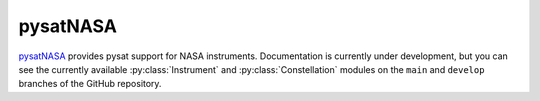 .. _instruments-nasa:

pysatNASA
---------

`pysatNASA <https://github.com/pysat/pysatNASA>`_ provides pysat support for
NASA instruments.  Documentation is currently under development, but you can
see the currently available :py:class:`Instrument` and :py:class:`Constellation`
modules on the ``main`` and ``develop`` branches of the GitHub repository.
